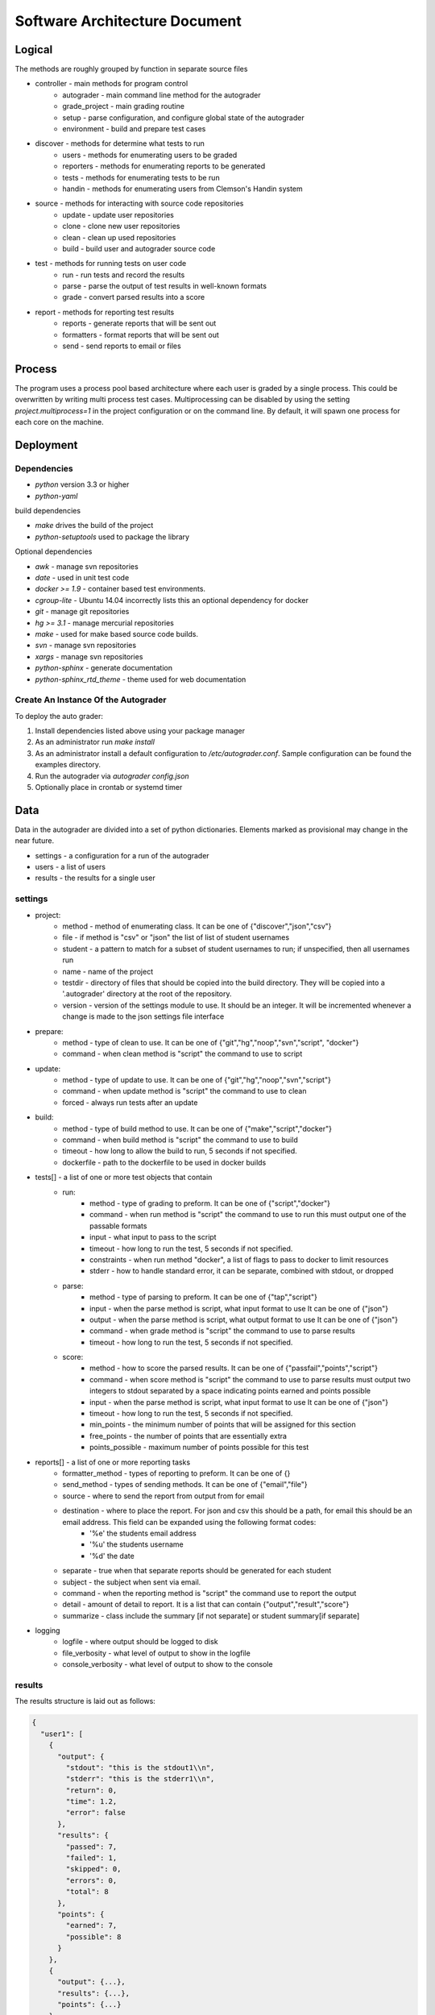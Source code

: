 Software Architecture Document
================================================================================

Logical
--------------------------------------------------------------------------------
The methods are roughly grouped by function in separate source files

- controller - main methods for program control
	- autograder - main command line method for the autograder
	- grade\_project - main grading routine
	- setup - parse configuration, and configure global state of the autograder
	- environment - build and prepare test cases
- discover - methods for determine what tests to run
    - users - methods for enumerating users to be graded
    - reporters - methods for enumerating reports to be generated
    - tests - methods for enumerating tests to be run
    - handin - methods for enumerating users from Clemson's Handin system
- source - methods for interacting with source code repositories
	- update - update user repositories
	- clone - clone new user repositories
	- clean - clean up used repositories
	- build - build user and autograder source code
- test - methods for running tests on user code
	- run - run tests and record the results
	- parse - parse the output of test results in well-known formats
	- grade - convert parsed results into a score
- report - methods for reporting test results
	- reports - generate reports that will be sent out
	- formatters - format reports that will be sent out
	- send - send reports to email or files

Process
--------------------------------------------------------------------------------

The program uses a process pool based architecture where each user is graded by a single process.
This could be overwritten by writing multi process test cases.
Multiprocessing can be disabled by using the setting `project.multiprocess=1` in the project configuration or on the command line.
By default, it will spawn one process for each core on the machine.


Deployment
--------------------------------------------------------------------------------

Dependencies
^^^^^^^^^^^^^^^^^^^^^^^^^^^^^^^^^^^^^^^^^^^^^^^^^^^^^^^^^^^^^^^^^^^^^^^^^^^^^^^^

- `python` version 3.3 or higher
- `python-yaml` 

build dependencies

- `make` drives the build of the project
- `python-setuptools` used to package the library

Optional dependencies

- `awk` - manage svn repositories
- `date` - used in unit test code
- `docker >= 1.9` - container based test environments.
- `cgroup-lite` - Ubuntu 14.04 incorrectly lists this an optional dependency for docker
- `git` - manage git repositories
- `hg >= 3.1` - manage mercurial repositories
- `make` - used for make based source code builds.
- `svn` - manage svn repositories
- `xargs` - manage svn repositories
- `python-sphinx` - generate documentation
- `python-sphinx_rtd_theme` - theme used for web documentation

Create An Instance Of the Autograder
^^^^^^^^^^^^^^^^^^^^^^^^^^^^^^^^^^^^^^^^^^^^^^^^^^^^^^^^^^^^^^^^^^^^^^^^^^^^^^^

To deploy the auto grader:

1. Install dependencies listed above using your package manager
2. As an administrator run `make install`
3. As an administrator install a default configuration to `/etc/autograder.conf`.
   Sample configuration can be found the examples directory.
4. Run the autograder via `autograder config.json`
5. Optionally place in crontab or systemd timer

Data
--------------------------------------------------------------------------------
Data in the autograder are divided into a set of python dictionaries.
Elements marked as provisional may change in the near future.

- settings - a configuration for a run of the autograder
- users - a list of users
- results - the results for a single user

settings 
^^^^^^^^^^^^^^^^^^^^^^^^^^^^^^^^^^^^^^^^^^^^^^^^^^^^^^^^^^^^^^^^^^^^^^^^^^^^^^^
- project:
    - method - method of enumerating class. It can be one of {"discover","json","csv"}
    - file - if method is "csv" or "json" the list of list of student usernames
    - student - a pattern to match for a subset of student usernames to run; if unspecified, then all usernames run
    - name - name of the project
    - testdir - directory of files that should be copied into the build directory.  They will be copied into a '.autograder' directory at the root of the repository.
    - version - version of the settings module to use.  It should be an integer.  It will be incremented whenever a change is made to the json settings file interface
- prepare:
    - method - type of clean to use. It can be one of {"git","hg","noop","svn","script", "docker"}
    - command - when clean method is "script" the command to use to script
- update:
    - method - type of update to use. It can be one of {"git","hg","noop","svn","script"}
    - command - when update method is "script" the command to use to clean
    - forced - always run tests after an update
- build:
    - method - type of build method to use. It can be one of {"make","script","docker"}
    - command - when build method is "script" the command to use to build
    - timeout - how long to allow the build to run, 5 seconds if not specified.
    - dockerfile - path to the dockerfile to be used in docker builds
- tests[] - a list of one or more test objects that contain
    - run:
        - method - type of grading to preform. It can be one of {"script","docker"}
        - command - when run method is "script" the command to use to run this must output one of the passable formats
        - input - what input to pass to the script
        - timeout - how long to run the test, 5 seconds if not specified.
        - constraints - when run method "docker", a list of flags to pass to docker to limit resources
        - stderr - how to handle standard error, it can be separate, combined with stdout, or dropped
    - parse:
        - method - type of parsing to preform. It can be one of {"tap","script"}
        - input - when the parse method is script, what input format to use It can be one of {"json"}
        - output - when the parse method is script, what output format to use It can be one of {"json"}
        - command - when grade method is "script" the command to use to parse results
        - timeout - how long to run the test, 5 seconds if not specified.
    - score:
        - method - how to score the parsed results. It can be one of {"passfail","points","script"}
        - command - when score method is "script" the command to use to parse results must output two integers to stdout separated by a space indicating points earned and points possible
        - input - when the parse method is script, what input format to use It can be one of {"json"}
        - timeout - how long to run the test, 5 seconds if not specified.
        - min_points - the minimum number of points that will be assigned for this section
        - free_points - the number of points that are essentially extra
        - points_possible - maximum number of points possible for this test
- reports[] - a list of one or more reporting tasks
    - formatter_method - types of reporting to preform. It can be one of {}
    - send_method - types of sending methods. It can be one of {"email","file"}
    - source - where to send the report from output from for email
    - destination - where to place the report.  For json and csv this should be a path, for email this should be an email address.  This field can be expanded using the following format codes:
        - '%e' the students email address
        - '%u' the students username
        - '%d' the date
    - separate - true when that separate reports should be generated for each student
    - subject - the subject when sent via email.
    - command - when the reporting method is "script" the command use to report the output
    - detail - amount of detail to report. It is a list that can contain {"output","result","score"}
    - summarize - class include the summary [if not separate] or student summary[if separate]
- logging
    - logfile - where output should be logged to disk
    - file_verbosity - what level of output to show in the logfile
    - console_verbosity - what level of output to show to the console

results 
^^^^^^^^^^^^^^^^^^^^^^^^^^^^^^^^^^^^^^^^^^^^^^^^^^^^^^^^^^^^^^^^^^^^^^^^^^^^^^^

The results structure is laid out as follows:

.. code:: json

  {
    "user1": [
      {
        "output": {
          "stdout": "this is the stdout1\\n",
          "stderr": "this is the stderr1\\n",
          "return": 0,
          "time": 1.2,
          "error": false
        },
        "results": {
          "passed": 7,
          "failed": 1,
          "skipped": 0,
          "errors": 0,
          "total": 8
        },
        "points": {
          "earned": 7,
          "possible": 8
        }
      },
      {
        "output": {...},
        "results": {...},
        "points": {...}
      }
    ],
    "user2": [...]
  }


-   stdout - ASCII encoded string of the stdout of the process
-   stderr - ASCII encoded string of the stderr of the process
-   return - integer return code from the process
-   time - floating point value corresponding to the runtime
-   error - true if the process was killed or the test runner encountered an error. 
-   passed - integer number of test cases passed
-   failed - integer number of test cases failed
-   skipped - integer number of test cases skipped
-   errors - integer number of tests cases ending in an error
-   total - integer sum of the previous 4 values
-   earned - integers number of points earned
-   possible - integer number of points possible

users
^^^^^^^^^^^^^^^^^^^^^^^^^^^^^^^^^^^^^^^^^^^^^^^^^^^^^^^^^^^^^^^^^^^^^^^^^^^^^^^

The users structure is laid out as follows:

.. code:: json

  [
    {
      "directory": "example",
      "email": "example@foobar.com",
      "username": "example",
      "repo": "https://github.com/robertu94/autograder"
      "leader": "aslan"
    },
    {...},
    ...
  ]

-   directory - string corresponding to the path to the repo on disk
-   email - string corresponding to the users email address
-   username - string corresponding to the users username
-   repo - where the code should be cloned from
-   [provisional] leader - used when there are multiple users
    in a group for a single project, the user that actually runs
    the test.

Security
--------------------------------------------------------------------------------

Aside from extensive logging, there are currently very few security
countermeasures implemented.  See future improvements for a list of planned
security related features.

Known Issues
^^^^^^^^^^^^^^^^^^^^^^^^^^^^^^^^^^^^^^^^^^^^^^^^^^^^^^^^^^^^^^^^^^^^^^^^^^^^^^^

- The source code based clean methods such as `clean.hg,` `clean.git`, and
  `clean.svn` do not detect files created in their source code directories:
  ".hg", ".git", and ".svn" respectively.  This could allow users to store
  state between runs of the autograder in the source code repository.  This can
  be mitigated by using the clean.script clean function instead.  The container
  based version should not be vulnerable to this attack.
- There are no resource limits applied to running user processes.  A
  maliciously crafted program could cause the program to crash via fork-bomb or
  other resource intensive attack.  The container based version will use
  c-groups to implement resource limits.  This will greatly reduce
  vulnerabilities to this type of attack.
- The executed programs are not currently executed on an isolated file system.
  This means that maliciously crafted programs could potentially edit or delete
  files that the user running the auto grader process has permission to modify,
  view, or execute including but not limited to files in the users home
  directory, copies of the source code owned by other users, or the grade
  result file.  Some of these attacks can be can be mitigated by running the
  auto grader with a separate user with limited privileges.  This can be further
  reduced by running the child processes as a different user using the
  run.script method with the su/sudo commands.  Finally, the container based
  version of the test runner should not be vulnerable to this method of attack
  because it will execute the children on a jailed file system.
- The executed programs are not isolated from the network.  This would allow
  programs to download or upload additional resources from the Internet.  This
  could allow users to upload the auto grader test cases or other protected
  code.  The container based version will use c-groups to isolate the container
  from the host network stack.  This will mitigate this form of attack.  If
  network accesses is required, the container's network could be forwarded
  through a proxy to block "illegal" access.
- Avoid placing source code repositories (git,svn,hg) above the user
  directories,  They could potentially be reset to an earlier state when
  performing a clean operation.  This issue is resolved by the container based
  version.


Development
--------------------------------------------------------------------------------

Run Unit Tests
^^^^^^^^^^^^^^^^^^^^^^^^^^^^^^^^^^^^^^^^^^^^^^^^^^^^^^^^^^^^^^^^^^^^^^^^^^^^^^^

1. Install dependencies
2. Change into the test directory
3. Execute make

Future work
^^^^^^^^^^^^^^^^^^^^^^^^^^^^^^^^^^^^^^^^^^^^^^^^^^^^^^^^^^^^^^^^^^^^^^^^^^^^^^^

Future improvement shall be listed as issues on the GitHub repository.
